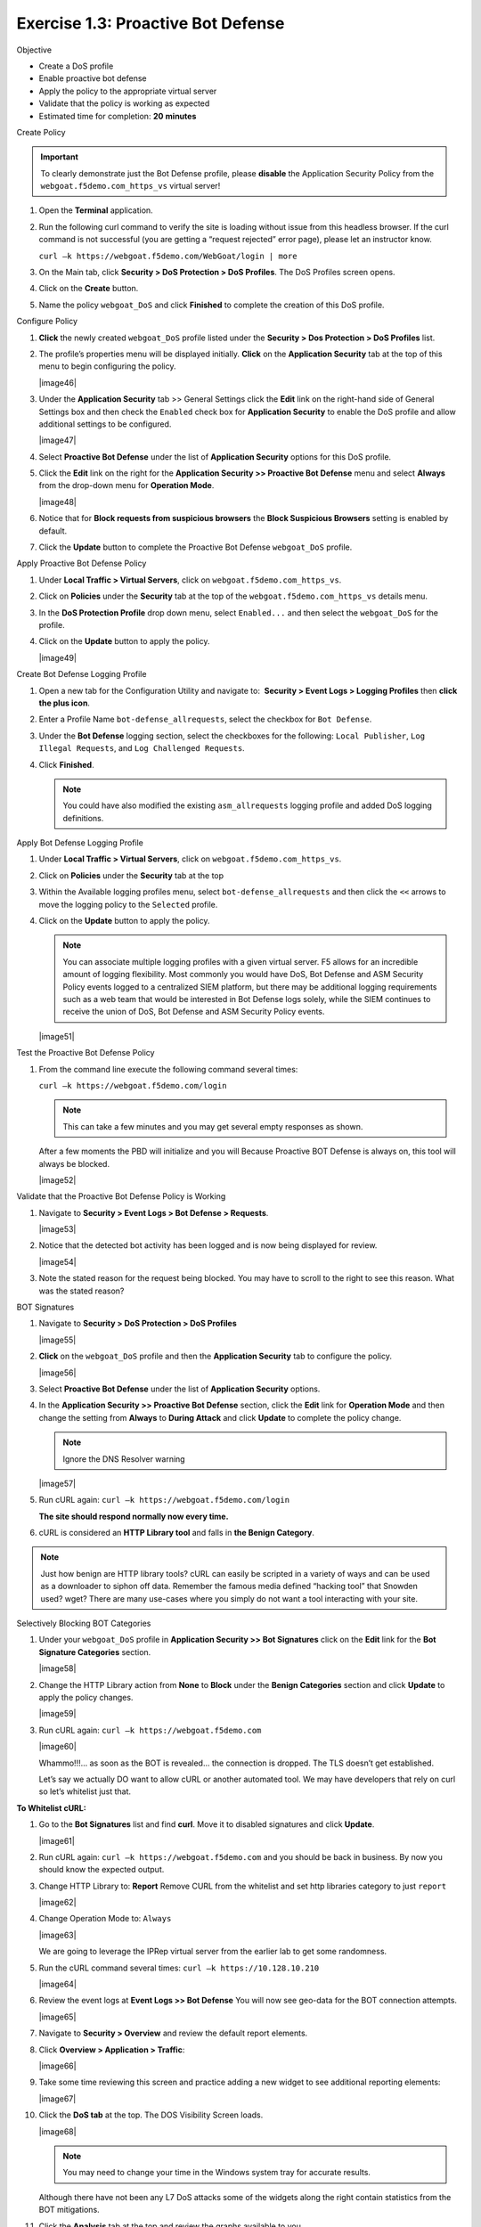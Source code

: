 Exercise 1.3: Proactive Bot Defense
----------------------------------------

Objective


-  Create a DoS profile

-  Enable proactive bot defense

-  Apply the policy to the appropriate virtual server

-  Validate that the policy is working as expected

-  Estimated time for completion: **20** **minutes**

Create Policy


.. IMPORTANT:: To clearly demonstrate just the Bot Defense profile,
   please **disable** the Application Security Policy from the
   ``webgoat.f5demo.com_https_vs`` virtual server!

#. Open the **Terminal** application.

#. Run the following curl command to verify the site is loading without
   issue from this headless browser. If the curl command is not
   successful (you are getting a “request rejected” error page), please
   let an instructor know.

   ``curl –k https://webgoat.f5demo.com/WebGoat/login | more``

   .. image:: image1_3_1.PNG

#. On the Main tab, click **Security > DoS Protection > DoS Profiles**.
   The DoS Profiles screen opens.

   .. image:: image1_3_2.PNG

#. Click on the **Create** button.

#. Name the policy ``webgoat_DoS`` and click **Finished** to
   complete the creation of this DoS profile.

   .. image:: image1_3_3.PNG

Configure Policy


#. **Click** the newly created ``webgoat_DoS`` profile listed under the
   **Security > Dos Protection > DoS Profiles** list.

#. The profile’s properties menu will be displayed initially. **Click**
   on the **Application Security** tab at the top of this menu to
   begin configuring the policy.

   |image46|

#. Under the **Application Security** tab >> General Settings
   click the **Edit** link on the right-hand side of General Settings
   box and then check the ``Enabled`` check box for **Application
   Security** to enable the DoS profile and allow additional settings
   to be configured.

   |image47|

#. Select **Proactive Bot Defense** under the list of **Application
   Security** options for this DoS profile.

#. Click the **Edit** link on the right for the **Application
   Security >> Proactive Bot Defense** menu and select **Always**
   from the drop-down menu for **Operation Mode**.

   |image48|

#. Notice that for **Block requests from suspicious browsers** the
   **Block Suspicious Browsers** setting is enabled by default.

#. Click the **Update** button to complete the Proactive Bot
   Defense ``webgoat_DoS`` profile.

Apply Proactive Bot Defense Policy


#. Under **Local Traffic > Virtual Servers**, click
   on ``webgoat.f5demo.com_https_vs``.

#. Click on **Policies** under the **Security** tab at the top of
   the ``webgoat.f5demo.com_https_vs`` details menu.

#. In the **DoS Protection Profile** drop down menu,
   select ``Enabled...`` and then select the ``webgoat_DoS`` for
   the profile.

#. Click on the **Update** button to apply the policy.

   |image49|

Create Bot Defense Logging Profile


#. Open a new tab for the Configuration Utility and navigate to:
    **Security > Event Logs > Logging Profiles** then **click
   the plus icon**.

#. Enter a Profile Name ``bot-defense_allrequests``, select the
   checkbox for ``Bot Defense``.

#. Under the **Bot Defense** logging section, select the checkboxes
   for the following: ``Local Publisher``, ``Log Illegal Requests``, and
   ``Log Challenged Requests``.

#. Click **Finished**.

   .. NOTE:: You could have also modified the existing ``asm_allrequests``
      logging profile and added DoS logging definitions.

   .. image:: images/|image50|

Apply Bot Defense Logging Profile


#. Under **Local Traffic > Virtual Servers**, click
   on ``webgoat.f5demo.com_https_vs``.

#. Click on **Policies** under the **Security** tab at the top

#. Within the Available logging profiles menu,
   select ``bot-defense_allrequests`` and then click
   the ``<<`` arrows to move the logging policy to
   the ``Selected`` profile.

#. Click on the **Update** button to apply the policy.

   .. NOTE:: You can associate multiple logging profiles with a given
      virtual server. F5 allows for an incredible amount of logging
      flexibility. Most commonly you would have DoS, Bot Defense and ASM
      Security Policy events logged to a centralized SIEM platform, but
      there may be additional logging requirements such as a web team that
      would be interested in Bot Defense logs solely, while the SIEM
      continues to receive the union of DoS, Bot Defense and ASM Security
      Policy events.

   |image51|

Test the Proactive Bot Defense Policy


#. From the command line execute the following command several times:

   ``curl –k https://webgoat.f5demo.com/login``

   .. NOTE:: This can take a few minutes and you may get several empty
      responses as shown.

   After a few moments the PBD will initialize and you will Because
   Proactive BOT Defense is always on, this tool will always be
   blocked.

   |image52|

Validate that the Proactive Bot Defense Policy is Working


#. Navigate to **Security > Event Logs > Bot Defense > Requests**.

   |image53|

#. Notice that the detected bot activity has been logged and is now
   being displayed for review.

   |image54|

#. Note the stated reason for the request being blocked. You may have to
   scroll to the right to see this reason. What was the stated reason?


BOT Signatures


#. Navigate to **Security > DoS Protection > DoS Profiles**

   |image55|

#. **Click** on the ``webgoat_DoS`` profile and then the
   **Application Security** tab to configure the policy.

   |image56|

#. Select **Proactive Bot Defense** under the list of **Application
   Security** options.

#. In the **Application Security >> Proactive Bot Defense**
   section, click the **Edit** link for **Operation Mode** and
   then change the setting from **Always** to **During Attack** and
   click **Update** to complete the policy change.

   .. NOTE:: Ignore the DNS Resolver warning

   |image57|

#. Run cURL again: ``curl –k https://webgoat.f5demo.com/login``

   **The site should respond normally now every time.**

#. cURL is considered an **HTTP Library tool** and falls in **the Benign
   Category**.


.. NOTE:: Just how benign are HTTP library tools? cURL can easily be
   scripted in a variety of ways and can be used as a downloader to siphon
   off data. Remember the famous media defined “hacking tool” that Snowden
   used? wget? There are many use-cases where you simply do not want a tool
   interacting with your site.

Selectively Blocking BOT Categories


#. Under your ``webgoat_DoS`` profile in **Application Security >> Bot
   Signatures** click on the **Edit** link for the **Bot Signature
   Categories** section.

   |image58|

#. Change the HTTP Library action from **None** to **Block** under
   the **Benign Categories** section and click **Update** to apply
   the policy changes.

   |image59|

#. Run cURL again: ``curl –k https://webgoat.f5demo.com``

   |image60|

   Whammo!!!... as soon as the BOT is revealed... the connection is dropped.
   The TLS doesn’t get established.

   Let’s say we actually DO want to allow cURL or another automated
   tool. We may have developers that rely on curl so let’s whitelist
   just that.

**To Whitelist cURL:**

#. Go to the **Bot Signatures** list and find **curl**. Move it
   to disabled signatures and click **Update**.

   |image61|


#. Run cURL again: ``curl –k https://webgoat.f5demo.com`` and you should
   be back in business. By now you should know the expected output.

#. Change HTTP Library to: **Report**
   Remove CURL from the whitelist and set http libraries category to
   just ``report``

   |image62|

#. Change Operation Mode to: ``Always``

   |image63|

   We are going to leverage the IPRep virtual server from the earlier lab
   to get some randomness.

#. Run the cURL command several times: ``curl –k https://10.128.10.210``

   |image64|

#. Review the event logs at **Event Logs >> Bot Defense** You will
   now see geo-data for the BOT connection attempts.

   |image65|

#. Navigate to **Security > Overview** and review the default
   report elements.

#. Click **Overview > Application > Traffic**:

   |image66|

#. Take some time reviewing this screen and practice adding a new widget
   to see additional reporting elements:

   |image67|

#. Click the **DoS tab** at the top. The DOS Visibility Screen loads.

   |image68|

   .. NOTE:: You may need to change your time in the Windows system tray for
      accurate results.

   Although there have not been any L7 DoS attacks some of the widgets
   along the right contain statistics from the BOT mitigations.

#. Click the **Analysis** tab at the top and review the graphs
   available to you.

   |image69|

#. Click the **URL Latencies** tab at the top and review the graphs
   available to you.

   |image70|

#. Click the **Custom Page** tab at the top and review the graphs
   available to you.

   Please feel free to add widgets and/or explore the ASM interface
   further.

**This concludes the BOT Protection section of this lab guide!**
